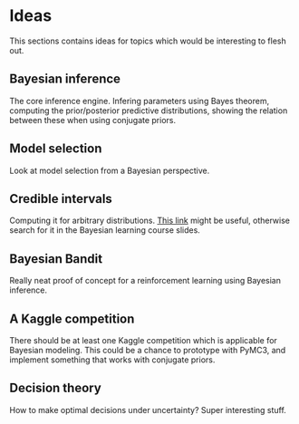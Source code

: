 * Ideas
  This sections contains ideas for topics which would be interesting
  to flesh out.

** Bayesian inference
   The core inference engine. Infering parameters using Bayes theorem,
   computing the prior/posterior predictive distributions, showing the
   relation between these when using conjugate priors.

** Model selection
   Look at model selection from a Bayesian perspective.

** Credible intervals
   Computing it for arbitrary
   distributions. [[http://www.sumsar.net/blog/2014/10/probable-points-and-credible-intervals-part-one/][This link]] might be useful, otherwise search for it
   in the Bayesian learning course slides.

** Bayesian Bandit
   Really neat proof of concept for a reinforcement learning using
   Bayesian inference.

** A Kaggle competition
   There should be at least one Kaggle competition which is applicable
   for Bayesian modeling. This could be a chance to prototype with
   PyMC3, and implement something that works with conjugate priors.

** Decision theory
   How to make optimal decisions under uncertainty? Super interesting stuff.
